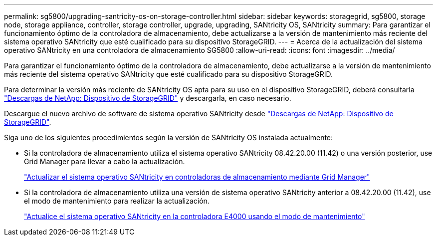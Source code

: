 ---
permalink: sg5800/upgrading-santricity-os-on-storage-controller.html 
sidebar: sidebar 
keywords: storagegrid, sg5800, storage node, storage appliance, controller, storage controller, upgrade, upgrading, SANtricity OS, SANtricity 
summary: Para garantizar el funcionamiento óptimo de la controladora de almacenamiento, debe actualizarse a la versión de mantenimiento más reciente del sistema operativo SANtricity que esté cualificado para su dispositivo StorageGRID. 
---
= Acerca de la actualización del sistema operativo SANtricity en una controladora de almacenamiento SG5800
:allow-uri-read: 
:icons: font
:imagesdir: ../media/


[role="lead"]
Para garantizar el funcionamiento óptimo de la controladora de almacenamiento, debe actualizarse a la versión de mantenimiento más reciente del sistema operativo SANtricity que esté cualificado para su dispositivo StorageGRID.

Para determinar la versión más reciente de SANtricity OS apta para su uso en el dispositivo StorageGRID, deberá consultarla https://mysupport.netapp.com/site/products/all/details/storagegrid-appliance/downloads-tab["Descargas de NetApp: Dispositivo de StorageGRID"^] y descargarla, en caso necesario.

Descargue el nuevo archivo de software de sistema operativo SANtricity desde https://mysupport.netapp.com/site/products/all/details/storagegrid-appliance/downloads-tab["Descargas de NetApp: Dispositivo de StorageGRID"^].

Siga uno de los siguientes procedimientos según la versión de SANtricity OS instalada actualmente:

* Si la controladora de almacenamiento utiliza el sistema operativo SANtricity 08.42.20.00 (11.42) o una versión posterior, use Grid Manager para llevar a cabo la actualización.
+
link:upgrading-santricity-os-on-storage-controllers-using-grid-manager-sg5800.html["Actualizar el sistema operativo SANtricity en controladoras de almacenamiento mediante Grid Manager"]

* Si la controladora de almacenamiento utiliza una versión de sistema operativo SANtricity anterior a 08.42.20.00 (11.42), use el modo de mantenimiento para realizar la actualización.
+
link:upgrading-santricity-os-on-e4000-controller-using-maintenance-mode.html["Actualice el sistema operativo SANtricity en la controladora E4000 usando el modo de mantenimiento"]


